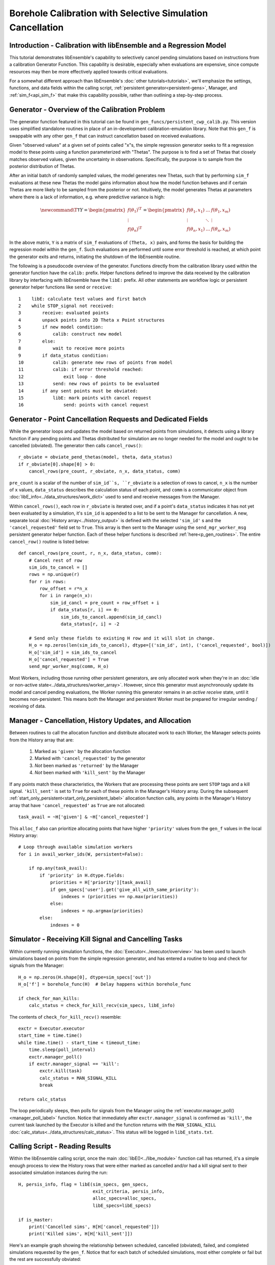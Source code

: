 ===========================================================
Borehole Calibration with Selective Simulation Cancellation
===========================================================

Introduction - Calibration with libEnsemble and a Regression Model
------------------------------------------------------------------

This tutorial demonstrates libEnsemble's capability to selectively cancel pending
simulations based on instructions from a calibration Generator Function.
This capability is desirable, especially when evaluations are expensive, since
compute resources may then be more effectively applied towards critical evaluations.

For a somewhat different approach than libEnsemble's :doc:`other tutorials<tutorials>`,
we'll emphasize the settings, functions, and data fields within the calling script,
:ref:`persistent generator<persistent-gens>`, Manager, and :ref:`sim_f<api_sim_f>`
that make this capability possible, rather than outlining a step-by-step process.

Generator - Overview of the Calibration Problem
-----------------------------------------------

The generator function featured in this tutorial can be found in
``gen_funcs/persistent_cwp_calib.py``. This version uses simplified standalone
routines in place of an in-development calibration-emulation library. Note that
this ``gen_f`` is swappable with any other ``gen_f`` that can instruct cancellation
based on received evaluations.

Given "observed values" at a given set of points called "x"s, the simple regression
generator seeks to fit a regression model to these points using a function parameterized
with "Thetas". The purpose is to find a set of Thetas that closely matches observed
values, given the uncertainty in observations. Specifically, the purpose is to sample
from the posterior distribution of Thetas.

After an initial batch of randomly sampled values, the model generates
new Thetas, such that by performing ``sim_f`` evaluations at these new Thetas the model gains
information about how the model function behaves and if certain Thetas are more likely to be
sampled from the posterior or not. Intuitively, the model generates Thetas at parameters where
there is a lack of information, e.g. where predictive variance is high:

.. math::

    \newcommand{\T}{\mathsf{T}}
    Y = \begin{pmatrix}    f(\theta_1)^\T \\ \vdots \\ f(\theta_n)^\T    \end{pmatrix} = \begin{pmatrix} f(\theta_1, x_1) & \ldots & f(\theta_1, x_m) \\ \vdots & \ddots & \vdots \\ f(\theta_n, x_1) & \ldots & f(\theta_n, x_m) \end{pmatrix}

In the above matrix, ``Y`` is a matrix of ``sim_f`` evaluations of ``(Theta, x)``
pairs, and forms the basis for building the regression model within the ``gen_f``.
Such evaluations are performed until some error threshold is reached, at which
point the generator exits and returns, initiating the shutdown of the libEnsemble routine.

The following is a pseudocode overview of the generator. Functions directly from
the calibration library used within the generator function have the ``calib:`` prefix.
Helper functions defined to improve the data received by the calibration library by
interfacing with libEnsemble have the ``libE:`` prefix. All other statements are
workflow logic or persistent generator helper functions like ``send`` or ``receive``::

    1    libE: calculate test values and first batch
    2    while STOP_signal not received:
    3        receive: evaluated points
    4        unpack points into 2D Theta x Point structures
    5        if new model condition:
    6            calib: construct new model
    7        else:
    8            wait to receive more points
    9        if data_status condition:
    10           calib: generate new rows of points from model
    11           calib: if error threshold reached:
    12               exit loop - done
    13           send: new rows of points to be evaluated
    14       if any sent points must be obviated:
    15           libE: mark points with cancel request
    16               send: points with cancel request

Generator - Point Cancellation Requests and Dedicated Fields
------------------------------------------------------------

While the generator loops and updates the model based on returned
points from simulations, it detects using a library function if any pending points
and Thetas distributed for simulation are no longer needed for the model
and ought to be cancelled (obviated). The generator then calls ``cancel_rows()``::

    r_obviate = obviate_pend_thetas(model, theta, data_status)
    if r_obviate[0].shape[0] > 0:
        cancel_rows(pre_count, r_obviate, n_x, data_status, comm)

``pre_count`` is a scalar of the number of ``sim_id``s, ``r_obviate`` is a selection
of rows to cancel, ``n_x`` is the number of ``x`` values, ``data_status`` describes
the calculation status of each point, and ``comm`` is a communicator object from
:doc:`libE_info<../data_structures/work_dict>` used to send and receive messages from the Manager.

Within ``cancel_rows()``, each row in ``r_obviate`` is iterated over, and if a
point's ``data_status`` indicates it has not yet been evaluated by a simulation,
it's ``sim_id`` is appended to a list to be sent to the Manager for cancellation.
A new, separate local :doc:`History array<../history_output>` is defined with the
selected ``'sim_id'`` s and the ``'cancel_requested'`` field set to ``True``. This array is
then sent to the Manager using the ``send_mgr_worker_msg`` persistent generator
helper function. Each of these helper functions is described :ref:`here<p_gen_routines>`.
The entire ``cancel_row()`` routine is listed below::

    def cancel_rows(pre_count, r, n_x, data_status, comm):
        # Cancel rest of row
        sim_ids_to_cancel = []
        rows = np.unique(r)
        for r in rows:
            row_offset = r*n_x
            for i in range(n_x):
                sim_id_cancl = pre_count + row_offset + i
                if data_status[r, i] == 0:
                    sim_ids_to_cancel.append(sim_id_cancl)
                    data_status[r, i] = -2

        # Send only these fields to existing H row and it will slot in change.
        H_o = np.zeros(len(sim_ids_to_cancel), dtype=[('sim_id', int), ('cancel_requested', bool)])
        H_o['sim_id'] = sim_ids_to_cancel
        H_o['cancel_requested'] = True
        send_mgr_worker_msg(comm, H_o)

Most Workers, including those running other persistent generators, are only
allocated work when they're in an :doc:`idle or non-active state<../data_structures/worker_array>`.
However, since this generator must asynchronously update its model and
cancel pending evaluations, the Worker running this generator remains
in an *active receive* state, until it becomes non-persistent. This means
both the Manager and persistent Worker must be prepared for irregular sending /
receiving of data.

Manager - Cancellation, History Updates, and Allocation
-------------------------------------------------------

Between routines to call the allocation function and distribute allocated work
to each Worker, the Manager selects points from the History array that are:

    1) Marked as ``'given'`` by the allocation function
    2) Marked with ``'cancel_requested'`` by the generator
    3) *Not* been marked as ``'returned'`` by the Manager
    4) *Not* been marked with ``'kill_sent'`` by the Manager

If any points match these characteristics, the Workers that are processing these
points are sent ``STOP`` tags and a kill signal. ``'kill_sent'``
is set to ``True`` for each of these points in the Manager's History array. During
the subsequent :ref:`start_only_persistent<start_only_persistent_label>` allocation
function calls, any points in the Manager's History array that have ``'cancel_requested'``
as ``True`` are not allocated::

    task_avail = ~H['given'] & ~H['cancel_requested']

This ``alloc_f`` also can prioritize allocating points that have
higher ``'priority'`` values from the ``gen_f`` values in the local History array::

    # Loop through available simulation workers
    for i in avail_worker_ids(W, persistent=False):

        if np.any(task_avail):
            if 'priority' in H.dtype.fields:
                priorities = H['priority'][task_avail]
                if gen_specs['user'].get('give_all_with_same_priority'):
                    indexes = (priorities == np.max(priorities))
                else:
                    indexes = np.argmax(priorities)
            else:
                indexes = 0

Simulator - Receiving Kill Signal and Cancelling Tasks
------------------------------------------------------

Within currently running simulation functions, the :doc:`Executor<../executor/overview>`
has been used to launch simulations based on points from the simple regression generator,
and has entered a routine to loop and check for signals from the Manager::

    H_o = np.zeros(H.shape[0], dtype=sim_specs['out'])
    H_o['f'] = borehole_func(H)  # Delay happens within borehole_func

    if check_for_man_kills:
        calc_status = check_for_kill_recv(sim_specs, libE_info)

The contents of ``check_for_kill_recv()`` resemble::

    exctr = Executor.executor
    start_time = time.time()
    while time.time() - start_time < timeout_time:
        time.sleep(poll_interval)
        exctr.manager_poll()
        if exctr.manager_signal == 'kill':
            exctr.kill(task)
            calc_status = MAN_SIGNAL_KILL
            break

    return calc_status

The loop periodically sleeps, then polls for signals from the Manager using
the :ref:`executor.manager_poll()<manager_poll_label>` function. Notice that
immediately after ``exctr.manager_signal`` is confirmed as ``'kill'``, the current
task launched by the Executor is killed and the function returns with the
``MAN_SIGNAL_KILL`` :doc:`calc_status<../data_structures/calc_status>`.
This status will be logged in ``libE_stats.txt``.

Calling Script - Reading Results
--------------------------------

Within the libEnsemble calling script, once the main :doc:`libE()<../libe_module>`
function call has returned, it's a simple enough process to view the History rows
that were either marked as cancelled and/or had a kill signal sent to their
associated simulation instances during the run::

    H, persis_info, flag = libE(sim_specs, gen_specs,
                                exit_criteria, persis_info,
                                alloc_specs=alloc_specs,
                                libE_specs=libE_specs)

    if is_master:
        print('Cancelled sims', H[H['cancel_requested']])
        print('Killed sims', H[H['kill_sent']])

Here's an example graph showing the relationship between scheduled, cancelled (obviated),
failed, and completed simulations requested by the ``gen_f``. Notice that for each
batch of scheduled simulations, most either complete or fail but the rest are
successfully obviated:

.. image:: ../images/gen_v_fail_or_cancel.png
  :alt: cwp_sample_graph

Please see the ``test_cwp_calib.py`` regression test for an example
routine using the simple regression calibration generator.
The associated simulation function and allocation function are included in
``sim_funcs/cwpsim.py`` and ``alloc_funcs/start_only_persistent.py`` respectively.

